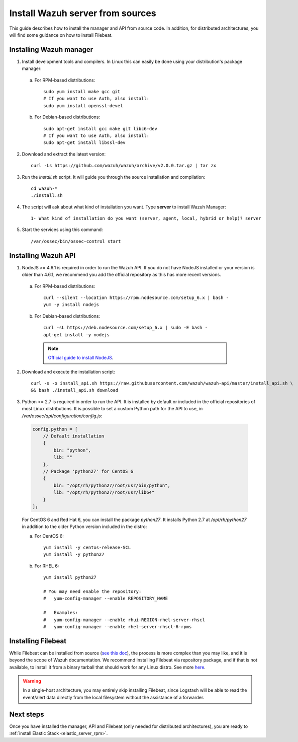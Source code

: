.. _sources_installation:

Install Wazuh server from sources
=================================

This guide describes how to install the manager and API from source code. In addition, for distributed architectures, you will find some guidance on how to install Filebeat.

Installing Wazuh manager
------------------------

1. Install development tools and compilers. In Linux this can easily be done using your distribution's package manager:

  a) For RPM-based distributions::

      sudo yum install make gcc git
      # If you want to use Auth, also install:
      sudo yum install openssl-devel

  b) For Debian-based distributions::

      sudo apt-get install gcc make git libc6-dev
      # If you want to use Auth, also install:
      sudo apt-get install libssl-dev


2. Download and extract the latest version::

    curl -Ls https://github.com/wazuh/wazuh/archive/v2.0.0.tar.gz | tar zx

3. Run the *install.sh* script. It will guide you through the source installation and compilation::

    cd wazuh-*
    ./install.sh

4. The script will ask about what kind of installation you want. Type **server** to install Wazuh Manager::

    1- What kind of installation do you want (server, agent, local, hybrid or help)? server

5. Start the services using this command::

    /var/ossec/bin/ossec-control start

Installing Wazuh API
--------------------

1. NodeJS >= 4.6.1 is required in order to run the Wazuh API. If you do not have NodeJS installed or your version is older than 4.6.1, we recommend you add the official repository as this has more recent versions.


  a) For RPM-based distributions::

      curl --silent --location https://rpm.nodesource.com/setup_6.x | bash -
      yum -y install nodejs

  b) For Debian-based distributions::

      curl -sL https://deb.nodesource.com/setup_6.x | sudo -E bash -
      apt-get install -y nodejs

    .. note::
	`Official guide to install NodeJS <https://nodejs.org/en/download/package-manager/>`_.


2. Download and execute the installation script::

      curl -s -o install_api.sh https://raw.githubusercontent.com/wazuh/wazuh-api/master/install_api.sh \
      && bash ./install_api.sh download

3. Python >= 2.7 is required in order to run the API. It is installed by default or included in the official repositories of most Linux distributions. It is possible to set a custom Python path for the API to use, in */var/ossec/api/configuration/config.js*:

  .. code-block:: javascript

    config.python = [
        // Default installation
        {
            bin: "python",
            lib: ""
        },
        // Package 'python27' for CentOS 6
        {
            bin: "/opt/rh/python27/root/usr/bin/python",
            lib: "/opt/rh/python27/root/usr/lib64"
        }
    ];

  For CentOS 6 and Red Hat 6, you can install the package *python27*.  It installs Python 2.7 at */opt/rh/python27* in addition to the older Python version included in the distro:

  a) For CentOS 6::

        yum install -y centos-release-SCL
        yum install -y python27

  b) For RHEL 6::

        yum install python27

        # You may need enable the repository:
        #   yum-config-manager --enable REPOSITORY_NAME

        #   Examples:
        #   yum-config-manager --enable rhui-REGION-rhel-server-rhscl
        #   yum-config-manager --enable rhel-server-rhscl-6-rpms

Installing Filebeat
-------------------

While Filebeat can be installed from source (`see this doc <https://github.com/elastic/beats/blob/master/CONTRIBUTING.md>`_), the process is more complex than you may like, and it is beyond the scope of Wazuh documentation.  We recommend installing Filebeat via repository package, and if that is not available, to install it from a binary tarball that should work for any Linux distro.  See more `here <https://www.elastic.co/downloads/beats/filebeat>`_.

.. warning::
    In a single-host architecture, you may entirely skip installing Filebeat, since Logstash will be able to read the event/alert data directly from the local filesystem without the assistance of a forwarder.

Next steps
----------

Once you have installed the manager, API and Filebeat (only needed for distributed architectures), you are ready to :ref:`install Elastic Stack <elastic_server_rpm>`.
